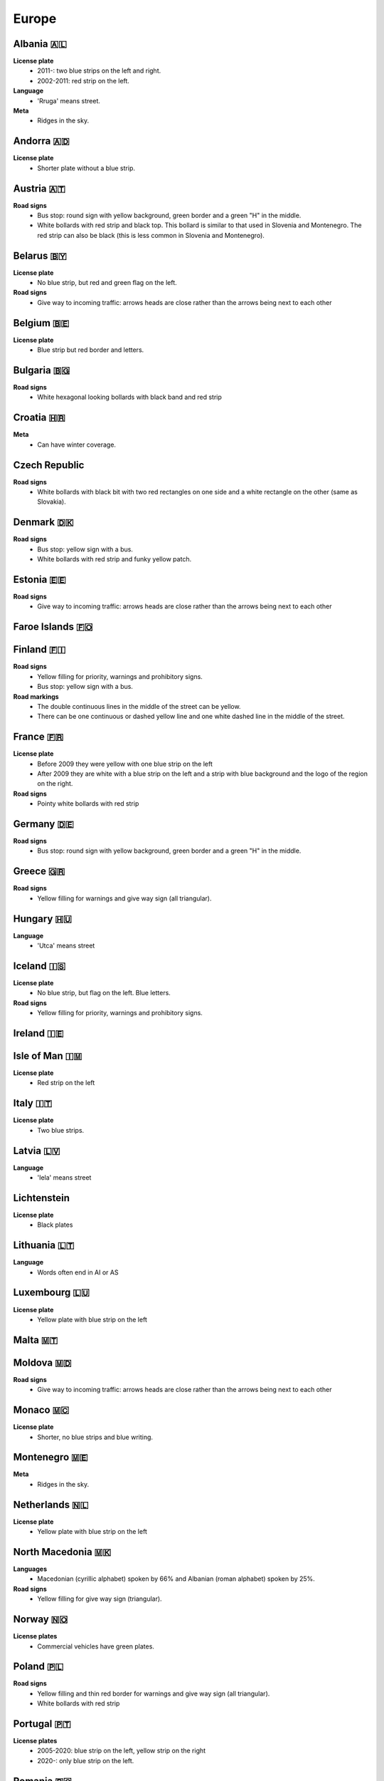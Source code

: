 Europe
======

Albania 🇦🇱
----------

**License plate**
    - 2011-: two blue strips on the left and right.
    - 2002-2011: red strip on the left.

**Language**
    - 'Rruga' means street.

**Meta**
    - Ridges in the sky.

Andorra 🇦🇩
----------

**License plate**
    - Shorter plate without a blue strip.

Austria 🇦🇹
----------

**Road signs**
    - Bus stop: round sign with yellow background, green border and a green "H" in the middle.
    - White bollards with red strip and black top. This bollard is similar to that used in Slovenia and Montenegro. The red strip can also be black (this is less common in Slovenia and Montenegro).

.. image:: images/austria-bollard.png
  :height: 250
.. image:: images/austria-road-signs-1.png
  :height: 250
.. image:: images/austria-road-signs-2.png
  :height: 250
.. image:: images/austria-road-signs-3.png
  :height: 250
.. image:: images/austria-road-signs-4.png
  :height: 250


Belarus 🇧🇾
----------

**License plate**
    - No blue strip, but red and green flag on the left.

**Road signs**
    - Give way to incoming traffic: arrows heads are close rather than the arrows being next to each other

Belgium 🇧🇪
----------

**License plate**
    - Blue strip but red border and letters.

Bulgaria 🇧🇬
-----------

**Road signs**
    - White hexagonal looking bollards with black band and red strip

.. image:: images/bulgaria-bollard.png
  :width: 200
  :alt: The bollard in Bulgaria.

Croatia 🇭🇷
----------


**Meta**
    - Can have winter coverage.


.. image:: images/croatia-bollard.png
  :height: 250
.. image:: images/croatia-road-signs-1.png
  :height: 250
.. image:: images/croatia-road-signs-2.png
  :height: 250


Czech Republic
--------------

**Road signs**
    - White bollards with black bit with two red rectangles on one side and a white rectangle on the other (same as Slovakia).

.. image:: images/czechia-bollard.png
  :width: 800
  :alt: The bollard in Czechia.

Denmark 🇩🇰
----------

**Road signs**
    - Bus stop: yellow sign with a bus.
    - White bollards with red strip and funky yellow patch.

.. image:: images/denmark-bollard.png
  :width: 200
  :alt: The bollard in Denmark.

Estonia 🇪🇪
----------

**Road signs**
    - Give way to incoming traffic: arrows heads are close rather than the arrows being next to each other

Faroe Islands 🇫🇴
----------------

Finland 🇫🇮
----------

**Road signs**
    - Yellow filling for priority, warnings and prohibitory signs.
    - Bus stop: yellow sign with a bus.

**Road markings**
    - The double continuous lines in the middle of the street can be yellow.
    - There can be one continuous or dashed yellow line and one white dashed line in the middle of the street.

France 🇫🇷
---------

**License plate**
    - Before 2009 they were yellow with one blue strip on the left
    - After 2009 they are white with a blue strip on the left and a strip with blue background and the logo of the region on the right.

**Road signs**
    - Pointy white bollards with red strip

.. image:: images/france-bollard.png
  :width: 200
  :alt: The bollard in France.

Germany 🇩🇪
----------

**Road signs**
    - Bus stop: round sign with yellow background, green border and a green "H" in the middle.

Greece 🇬🇷
---------

**Road signs**
    - Yellow filling for warnings and give way sign (all triangular).

Hungary 🇭🇺
----------

**Language**
    - 'Utca' means street

Iceland 🇮🇸
----------

**License plate**
    - No blue strip, but flag on the left. Blue letters.

**Road signs**
    - Yellow filling for priority, warnings and prohibitory signs.


Ireland 🇮🇪
----------

Isle of Man 🇮🇲
--------------

**License plate**
    - Red strip on the left


Italy 🇮🇹
--------

**License plate**
    - Two blue strips.

Latvia 🇱🇻
---------

**Language**
    - 'Iela' means street

Lichtenstein
------------

**License plate**
    - Black plates

Lithuania 🇱🇹
------------

**Language**
    - Words often end in AI or AS

Luxembourg 🇱🇺
-------------

**License plate**
    - Yellow plate with blue strip on the left

Malta 🇲🇹
--------

Moldova 🇲🇩
----------

**Road signs**
    - Give way to incoming traffic: arrows heads are close rather than the arrows being next to each other

Monaco 🇲🇨
---------

**License plate**
    - Shorter, no blue strips and blue writing.


Montenegro 🇲🇪
-------------

**Meta**
    - Ridges in the sky.

Netherlands 🇳🇱
--------------

**License plate**
    - Yellow plate with blue strip on the left


North Macedonia 🇲🇰
------------------

**Languages**
    - Macedonian (cyrillic alphabet) spoken by 66% and Albanian (roman alphabet) spoken by 25%.

**Road signs**
    - Yellow filling for give way sign (triangular).

Norway 🇳🇴
---------

**License plates**
	- Commercial vehicles have green plates.

Poland 🇵🇱
---------

**Road signs**
    - Yellow filling and thin red border for warnings and give way sign (all triangular).
    - White bollards with red strip

.. image:: images/poland-bollard.png
  :width: 200
  :alt: The bollard in Poland.

Portugal 🇵🇹
-----------

**License plates**
    - 2005-2020: blue strip on the left, yellow strip on the right
    - 2020-: only blue strip on the left.

Romania 🇷🇴
----------

**Road signs**
    - Thick red border on give way sign.

San Marino 🇸🇲
-------------

**License plate**
    - Shorter plate, no blue strip, blue writing.


Serbia 🇷🇸
---------

**Websites**
    - Domain name ends with ``.rs``.

Slovakia 🇸🇰
-----------

**Road signs**
    - White bollards with black bit with two red rectangles on one side and a white rectangle on the other (same as Czechia).

.. image:: images/czechia-bollard.png
  :width: 800
  :alt: The bollard in Slovakia.

Slovenia 🇸🇮
-----------

**License plate**
    - Green border around the plate

Spain 🇪🇸
--------

Sweden 🇸🇪
---------

**Road signs**
    - Yellow filling for priority, warnings and prohibitory signs.

**Websites**
    - Domain name ends in ``.se``


Switzerland 🇨🇭
--------------

**License plate**
    - Not "european" license plate (i.e no blue strip on the left), but a flag on the left and another symbol on the right.

**Road signs**
    - Yellow pedestrian crossings.
    - Back side of (circular?) signs have a "cross".

**Google car**
    - Low camera

Turkey 🇹🇷
---------

**License plate**
    - Blue strip on the left

**Road signs**
    - Stop sign: "DUR" instead of "STOP"
    - Bus stop: blue square sign with a "D" with white background.


Ukraine 🇺🇦
----------

**Road signs**
    - Give way to incoming traffic: arrows heads are close rather than the arrows being next to each other

**Meta**
    - Often the Google car is red with an antenna. Occasionally, this can be seen in Belgium.

United Kingdom 🇬🇧
-----------------

**License plate**
    - Different front and back plates. Front is white, back is yellow. Both have a blue strip on the left.


**Road signs**
    - Give way to incoming traffic: one arrow much bigger than the other
    - Bus stop: white sign with a bus

